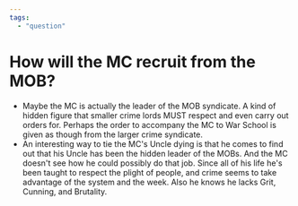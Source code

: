 #+begin_src yaml :tangle q1.yaml
  ---
  tags:
    - "question"
#+end_src

* How will the MC recruit from the MOB?
  - Maybe the MC is actually the leader of the MOB syndicate.  A kind
    of hidden figure that smaller crime lords MUST respect and even
    carry out orders for.  Perhaps the order to accompany the MC to
    War School is given as though from the larger crime syndicate.
  - An interesting way to tie the MC's Uncle dying is that he comes to
    find out that his Uncle has been the hidden leader of the MOBs.
    And the MC doesn't see how he could possibly do that job.  Since
    all of his life he's been taught to respect the plight of people,
    and crime seems to take advantage of the system and the week.
    Also he knows he lacks Grit, Cunning, and Brutality.

